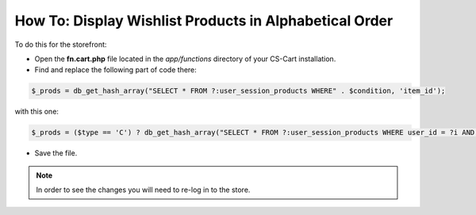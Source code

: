 *******************************************************
How To: Display Wishlist Products in Alphabetical Order
*******************************************************

To do this for the storefront:

*   Open the **fn.cart.php** file located in the *app/functions* directory of your CS-Cart installation.
*   Find and replace the following part of code there:

.. code-block :: none

    $_prods = db_get_hash_array("SELECT * FROM ?:user_session_products WHERE" . $condition, 'item_id');

with this one:

.. code-block :: none

    $_prods = ($type == 'C') ? db_get_hash_array("SELECT * FROM ?:user_session_products WHERE user_id = ?i AND type = ?s AND user_type = ?s AND item_type IN (?a)", 'item_id', $user_id, $type, $user_type, $item_types) : db_get_hash_array("SELECT *, ?:product_descriptions.product FROM ?:user_session_products LEFT JOIN ?:product_descriptions ON ?:user_session_products.product_id = ?:product_descriptions.product_id AND ?:product_descriptions.lang_code = ?s WHERE ?:user_session_products.user_id = ?i AND ?:user_session_products.type = ?s AND ?:user_session_products.user_type = ?s AND ?:user_session_products.item_type IN (?a) ORDER BY ?:product_descriptions.product", 'item_id', CART_LANGUAGE, $user_id, $type, $user_type, $item_types);

*   Save the file.

.. note ::

	In order to see the changes you will need to re-log in to the store.